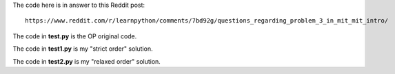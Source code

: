 The code here is in answer to this Reddit post::

    https://www.reddit.com/r/learnpython/comments/7bd92g/questions_regarding_problem_3_in_mit_mit_intro/

The code in **test.py** is the OP original code.

The code in **test1.py** is my "strict order" solution.

The code in **test2.py** is my "relaxed order" solution.
